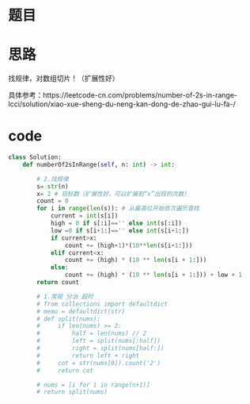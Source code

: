 * 题目

#+DOWNLOADED: file:/var/folders/wk/9k90t6fs7kx91_cn9v90hx_00000gn/T/TemporaryItems/（screencaptureui正在存储文稿，已完成32）/截屏2020-06-12 上午9.33.36.png @ 2020-06-12 09:33:38
[[file:Screen-Pictures/%E9%A2%98%E7%9B%AE/2020-06-12_09-33-38_%E6%88%AA%E5%B1%8F2020-06-12%20%E4%B8%8A%E5%8D%889.33.36.png]]

* 思路
**** 找规律，对数组切片！（扩展性好）
**** 具体参考：https://leetcode-cn.com/problems/number-of-2s-in-range-lcci/solution/xiao-xue-sheng-du-neng-kan-dong-de-zhao-gui-lu-fa-/
* code
#+BEGIN_SRC python
class Solution:
    def numberOf2sInRange(self, n: int) -> int:

        # 2.找规律
        s= str(n)
        x= 2 # 目标数（扩展性好，可以扩展到“x”出现的次数）
        count = 0
        for i in range(len(s)): # 从最高位开始依次遍历查找
            current = int(s[i])
            high = 0 if s[:i]=='' else int(s[:i])
            low =0 if s[i+1:]=='' else int(s[i+1:])
            if current>x:
                count += (high+1)*(10**len(s[i+1:]))
            elif current<x:
                count += (high) * (10 ** len(s[i + 1:]))
            else:
                count += (high) * (10 ** len(s[i + 1:])) + low + 1
        return count

        # 1.常规 分治 超时
        # from collections import defaultdict
        # memo = defaultdict(str)
        # def split(nums):
        #     if len(nums) >= 2:
        #         half = len(nums) // 2
        #         left = split(nums[:half])
        #         right = split(nums[half:])
        #         return left + right
        #     cot = str(nums[0]).count('2')
        #     return cot

        # nums = [i for i in range(n+1)]
        # return split(nums)
#+END_SRC
